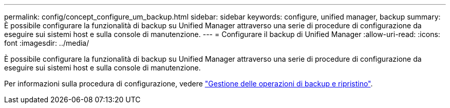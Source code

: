 ---
permalink: config/concept_configure_um_backup.html 
sidebar: sidebar 
keywords: configure, unified manager, backup 
summary: È possibile configurare la funzionalità di backup su Unified Manager attraverso una serie di procedure di configurazione da eseguire sui sistemi host e sulla console di manutenzione. 
---
= Configurare il backup di Unified Manager
:allow-uri-read: 
:icons: font
:imagesdir: ../media/


[role="lead"]
È possibile configurare la funzionalità di backup su Unified Manager attraverso una serie di procedure di configurazione da eseguire sui sistemi host e sulla console di manutenzione.

Per informazioni sulla procedura di configurazione, vedere link:..//health-checker/concept_manage_backup_and_restore_operations.html["Gestione delle operazioni di backup e ripristino"].
